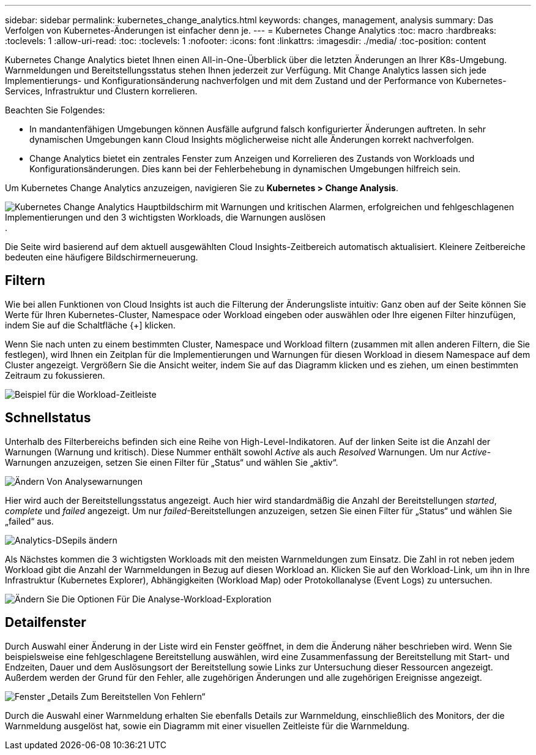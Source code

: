 ---
sidebar: sidebar 
permalink: kubernetes_change_analytics.html 
keywords: changes, management, analysis 
summary: Das Verfolgen von Kubernetes-Änderungen ist einfacher denn je. 
---
= Kubernetes Change Analytics
:toc: macro
:hardbreaks:
:toclevels: 1
:allow-uri-read: 
:toc: 
:toclevels: 1
:nofooter: 
:icons: font
:linkattrs: 
:imagesdir: ./media/
:toc-position: content


[role="lead"]
Kubernetes Change Analytics bietet Ihnen einen All-in-One-Überblick über die letzten Änderungen an Ihrer K8s-Umgebung. Warnmeldungen und Bereitstellungsstatus stehen Ihnen jederzeit zur Verfügung. Mit Change Analytics lassen sich jede Implementierungs- und Konfigurationsänderung nachverfolgen und mit dem Zustand und der Performance von Kubernetes-Services, Infrastruktur und Clustern korrelieren.

Beachten Sie Folgendes:

* In mandantenfähigen Umgebungen können Ausfälle aufgrund falsch konfigurierter Änderungen auftreten. In sehr dynamischen Umgebungen kann Cloud Insights möglicherweise nicht alle Änderungen korrekt nachverfolgen.
* Change Analytics bietet ein zentrales Fenster zum Anzeigen und Korrelieren des Zustands von Workloads und Konfigurationsänderungen. Dies kann bei der Fehlerbehebung in dynamischen Umgebungen hilfreich sein.


Um Kubernetes Change Analytics anzuzeigen, navigieren Sie zu *Kubernetes > Change Analysis*.

image:ChangeAnalytitcs_Main_Screen.png["Kubernetes Change Analytics Hauptbildschirm mit Warnungen und kritischen Alarmen, erfolgreichen und fehlgeschlagenen Implementierungen und den 3 wichtigsten Workloads, die Warnungen auslösen"].

Die Seite wird basierend auf dem aktuell ausgewählten Cloud Insights-Zeitbereich automatisch aktualisiert.  Kleinere Zeitbereiche bedeuten eine häufigere Bildschirmerneuerung.



== Filtern

Wie bei allen Funktionen von Cloud Insights ist auch die Filterung der Änderungsliste intuitiv: Ganz oben auf der Seite können Sie Werte für Ihren Kubernetes-Cluster, Namespace oder Workload eingeben oder auswählen oder Ihre eigenen Filter hinzufügen, indem Sie auf die Schaltfläche {+] klicken.

Wenn Sie nach unten zu einem bestimmten Cluster, Namespace und Workload filtern (zusammen mit allen anderen Filtern, die Sie festlegen), wird Ihnen ein Zeitplan für die Implementierungen und Warnungen für diesen Workload in diesem Namespace auf dem Cluster angezeigt. Vergrößern Sie die Ansicht weiter, indem Sie auf das Diagramm klicken und es ziehen, um einen bestimmten Zeitraum zu fokussieren.

image:ChangeAnalytitcs_Filtered_Timeline.png["Beispiel für die Workload-Zeitleiste"]



== Schnellstatus

Unterhalb des Filterbereichs befinden sich eine Reihe von High-Level-Indikatoren. Auf der linken Seite ist die Anzahl der Warnungen (Warnung und kritisch). Diese Nummer enthält sowohl _Active_ als auch _Resolved_ Warnungen. Um nur _Active_-Warnungen anzuzeigen, setzen Sie einen Filter für „Status“ und wählen Sie „aktiv“.

image:ChangeAnalytitcs_Alerts.png["Ändern Von Analysewarnungen"]

Hier wird auch der Bereitstellungsstatus angezeigt. Auch hier wird standardmäßig die Anzahl der Bereitstellungen _started_, _complete_ und _failed_ angezeigt. Um nur _failed_-Bereitstellungen anzuzeigen, setzen Sie einen Filter für „Status“ und wählen Sie „failed“ aus.

image:ChangeAnalytitcs_Deploys.png["Analytics-DSepils ändern"]

Als Nächstes kommen die 3 wichtigsten Workloads mit den meisten Warnmeldungen zum Einsatz. Die Zahl in rot neben jedem Workload gibt die Anzahl der Warnmeldungen in Bezug auf diesen Workload an. Klicken Sie auf den Workload-Link, um ihn in Ihre Infrastruktur (Kubernetes Explorer), Abhängigkeiten (Workload Map) oder Protokollanalyse (Event Logs) zu untersuchen.

image:ChangeAnalytitcs_ExploreWorkloadAlerts.png["Ändern Sie Die Optionen Für Die Analyse-Workload-Exploration"]



== Detailfenster

Durch Auswahl einer Änderung in der Liste wird ein Fenster geöffnet, in dem die Änderung näher beschrieben wird. Wenn Sie beispielsweise eine fehlgeschlagene Bereitstellung auswählen, wird eine Zusammenfassung der Bereitstellung mit Start- und Endzeiten, Dauer und dem Auslösungsort der Bereitstellung sowie Links zur Untersuchung dieser Ressourcen angezeigt. Außerdem werden der Grund für den Fehler, alle zugehörigen Änderungen und alle zugehörigen Ereignisse angezeigt.

image:ChangeAnalytitcs_DeployDetailPanel.png["Fenster „Details Zum Bereitstellen Von Fehlern“"]

Durch die Auswahl einer Warnmeldung erhalten Sie ebenfalls Details zur Warnmeldung, einschließlich des Monitors, der die Warnmeldung ausgelöst hat, sowie ein Diagramm mit einer visuellen Zeitleiste für die Warnmeldung.
